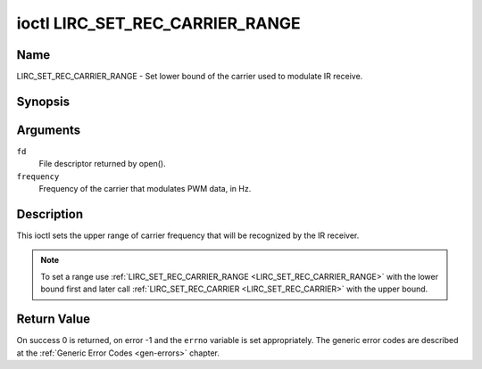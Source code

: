 .. SPDX-License-Identifier: GFDL-1.1-no-invariants-or-later

.. _lirc_set_rec_carrier_range:

********************************
ioctl LIRC_SET_REC_CARRIER_RANGE
********************************

Name
====

LIRC_SET_REC_CARRIER_RANGE - Set lower bound of the carrier used to modulate
IR receive.

Synopsis
========

.. c:function:: int ioctl( int fd, LIRC_SET_REC_CARRIER_RANGE, __u32 *frequency )
    :name: LIRC_SET_REC_CARRIER_RANGE

Arguments
=========

``fd``
    File descriptor returned by open().

``frequency``
    Frequency of the carrier that modulates PWM data, in Hz.

Description
===========

This ioctl sets the upper range of carrier frequency that will be recognized
by the IR receiver.

.. note::

   To set a range use :ref:`LIRC_SET_REC_CARRIER_RANGE
   <LIRC_SET_REC_CARRIER_RANGE>` with the lower bound first and later call
   :ref:`LIRC_SET_REC_CARRIER <LIRC_SET_REC_CARRIER>` with the upper bound.

Return Value
============

On success 0 is returned, on error -1 and the ``errno`` variable is set
appropriately. The generic error codes are described at the
:ref:`Generic Error Codes <gen-errors>` chapter.
